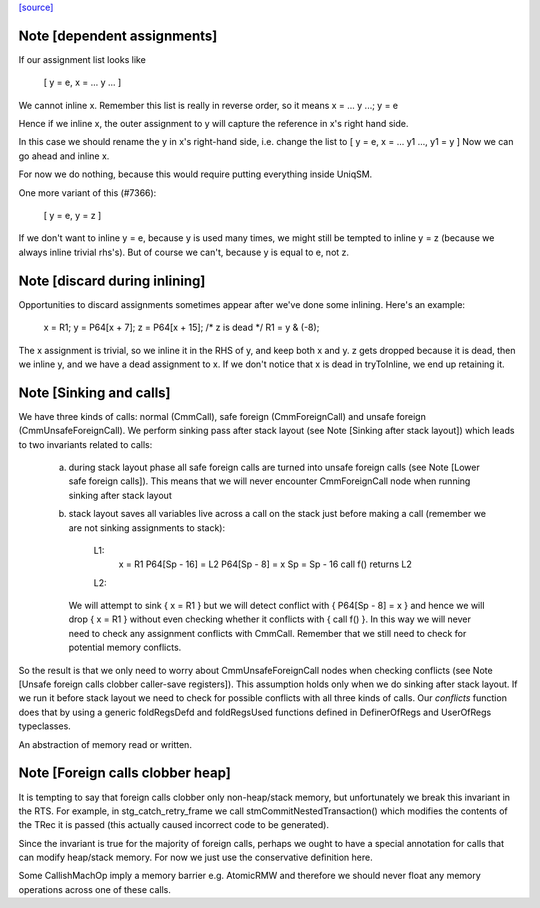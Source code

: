 `[source] <https://gitlab.haskell.org/ghc/ghc/tree/master/compiler/cmm/CmmSink.hs>`_

Note [dependent assignments]
~~~~~~~~~~~~~~~~~~~~~~~~~~~~

If our assignment list looks like

   [ y = e,  x = ... y ... ]

We cannot inline x.  Remember this list is really in reverse order,
so it means  x = ... y ...; y = e

Hence if we inline x, the outer assignment to y will capture the
reference in x's right hand side.

In this case we should rename the y in x's right-hand side,
i.e. change the list to [ y = e, x = ... y1 ..., y1 = y ]
Now we can go ahead and inline x.

For now we do nothing, because this would require putting
everything inside UniqSM.

One more variant of this (#7366):

  [ y = e, y = z ]

If we don't want to inline y = e, because y is used many times, we
might still be tempted to inline y = z (because we always inline
trivial rhs's).  But of course we can't, because y is equal to e,
not z.


Note [discard during inlining]
~~~~~~~~~~~~~~~~~~~~~~~~~~~~~~
Opportunities to discard assignments sometimes appear after we've
done some inlining.  Here's an example:

     x = R1;
     y = P64[x + 7];
     z = P64[x + 15];
     /* z is dead */
     R1 = y & (-8);

The x assignment is trivial, so we inline it in the RHS of y, and
keep both x and y.  z gets dropped because it is dead, then we
inline y, and we have a dead assignment to x.  If we don't notice
that x is dead in tryToInline, we end up retaining it.


Note [Sinking and calls]
~~~~~~~~~~~~~~~~~~~~~~~~

We have three kinds of calls: normal (CmmCall), safe foreign (CmmForeignCall)
and unsafe foreign (CmmUnsafeForeignCall). We perform sinking pass after
stack layout (see Note [Sinking after stack layout]) which leads to two
invariants related to calls:

  a) during stack layout phase all safe foreign calls are turned into
     unsafe foreign calls (see Note [Lower safe foreign calls]). This
     means that we will never encounter CmmForeignCall node when running
     sinking after stack layout

  b) stack layout saves all variables live across a call on the stack
     just before making a call (remember we are not sinking assignments to
     stack):

      L1:
         x = R1
         P64[Sp - 16] = L2
         P64[Sp - 8]  = x
         Sp = Sp - 16
         call f() returns L2
      L2:

     We will attempt to sink { x = R1 } but we will detect conflict with
     { P64[Sp - 8]  = x } and hence we will drop { x = R1 } without even
     checking whether it conflicts with { call f() }. In this way we will
     never need to check any assignment conflicts with CmmCall. Remember
     that we still need to check for potential memory conflicts.

So the result is that we only need to worry about CmmUnsafeForeignCall nodes
when checking conflicts (see Note [Unsafe foreign calls clobber caller-save registers]).
This assumption holds only when we do sinking after stack layout. If we run
it before stack layout we need to check for possible conflicts with all three
kinds of calls. Our `conflicts` function does that by using a generic
foldRegsDefd and foldRegsUsed functions defined in DefinerOfRegs and
UserOfRegs typeclasses.

An abstraction of memory read or written.


Note [Foreign calls clobber heap]
~~~~~~~~~~~~~~~~~~~~~~~~~~~~~~~~~

It is tempting to say that foreign calls clobber only
non-heap/stack memory, but unfortunately we break this invariant in
the RTS.  For example, in stg_catch_retry_frame we call
stmCommitNestedTransaction() which modifies the contents of the
TRec it is passed (this actually caused incorrect code to be
generated).

Since the invariant is true for the majority of foreign calls,
perhaps we ought to have a special annotation for calls that can
modify heap/stack memory.  For now we just use the conservative
definition here.

Some CallishMachOp imply a memory barrier e.g. AtomicRMW and
therefore we should never float any memory operations across one of
these calls.

